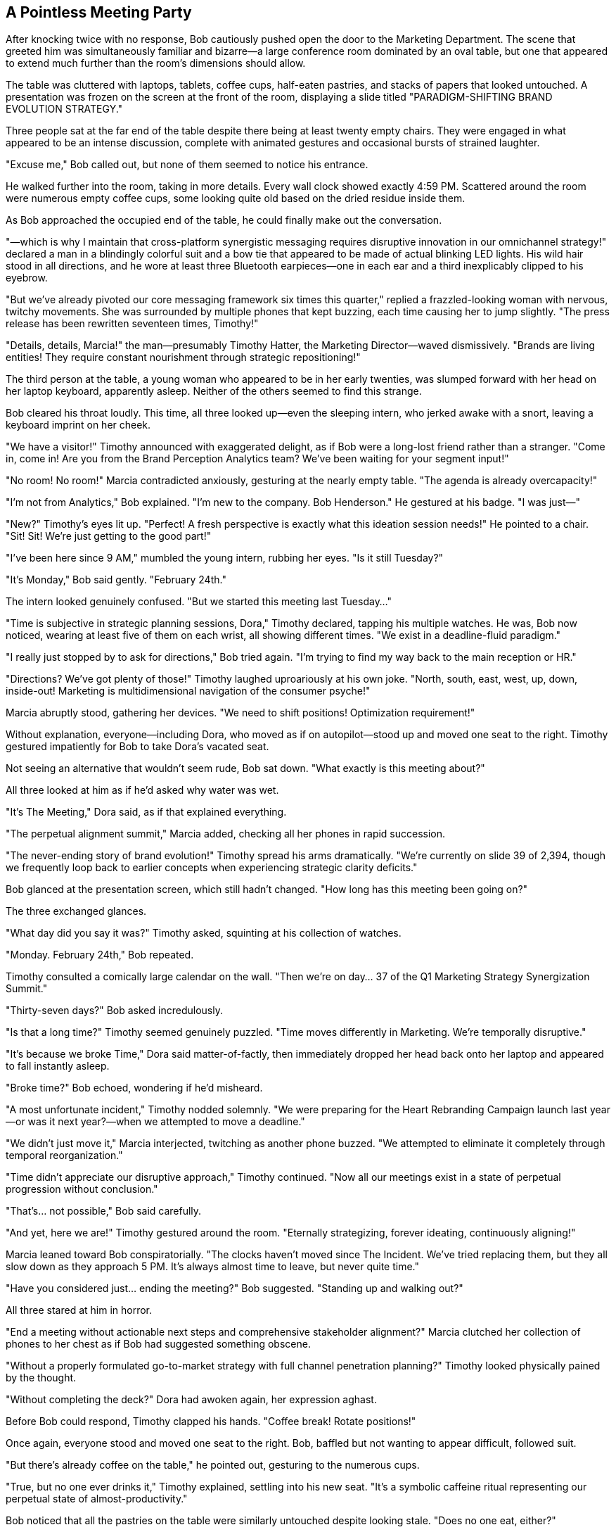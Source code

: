 == A Pointless Meeting Party

After knocking twice with no response, Bob cautiously pushed open the door to the Marketing Department. The scene that greeted him was simultaneously familiar and bizarre—a large conference room dominated by an oval table, but one that appeared to extend much further than the room's dimensions should allow.

The table was cluttered with laptops, tablets, coffee cups, half-eaten pastries, and stacks of papers that looked untouched. A presentation was frozen on the screen at the front of the room, displaying a slide titled "PARADIGM-SHIFTING BRAND EVOLUTION STRATEGY."

Three people sat at the far end of the table despite there being at least twenty empty chairs. They were engaged in what appeared to be an intense discussion, complete with animated gestures and occasional bursts of strained laughter.

"Excuse me," Bob called out, but none of them seemed to notice his entrance.

He walked further into the room, taking in more details. Every wall clock showed exactly 4:59 PM. Scattered around the room were numerous empty coffee cups, some looking quite old based on the dried residue inside them.

As Bob approached the occupied end of the table, he could finally make out the conversation.

"—which is why I maintain that cross-platform synergistic messaging requires disruptive innovation in our omnichannel strategy!" declared a man in a blindingly colorful suit and a bow tie that appeared to be made of actual blinking LED lights. His wild hair stood in all directions, and he wore at least three Bluetooth earpieces—one in each ear and a third inexplicably clipped to his eyebrow.

"But we've already pivoted our core messaging framework six times this quarter," replied a frazzled-looking woman with nervous, twitchy movements. She was surrounded by multiple phones that kept buzzing, each time causing her to jump slightly. "The press release has been rewritten seventeen times, Timothy!"

"Details, details, Marcia!" the man—presumably Timothy Hatter, the Marketing Director—waved dismissively. "Brands are living entities! They require constant nourishment through strategic repositioning!"

The third person at the table, a young woman who appeared to be in her early twenties, was slumped forward with her head on her laptop keyboard, apparently asleep. Neither of the others seemed to find this strange.

Bob cleared his throat loudly. This time, all three looked up—even the sleeping intern, who jerked awake with a snort, leaving a keyboard imprint on her cheek.

"We have a visitor!" Timothy announced with exaggerated delight, as if Bob were a long-lost friend rather than a stranger. "Come in, come in! Are you from the Brand Perception Analytics team? We've been waiting for your segment input!"

"No room! No room!" Marcia contradicted anxiously, gesturing at the nearly empty table. "The agenda is already overcapacity!"

"I'm not from Analytics," Bob explained. "I'm new to the company. Bob Henderson." He gestured at his badge. "I was just—"

"New?" Timothy's eyes lit up. "Perfect! A fresh perspective is exactly what this ideation session needs!" He pointed to a chair. "Sit! Sit! We're just getting to the good part!"

"I've been here since 9 AM," mumbled the young intern, rubbing her eyes. "Is it still Tuesday?"

"It's Monday," Bob said gently. "February 24th."

The intern looked genuinely confused. "But we started this meeting last Tuesday..."

"Time is subjective in strategic planning sessions, Dora," Timothy declared, tapping his multiple watches. He was, Bob now noticed, wearing at least five of them on each wrist, all showing different times. "We exist in a deadline-fluid paradigm."

"I really just stopped by to ask for directions," Bob tried again. "I'm trying to find my way back to the main reception or HR."

"Directions? We've got plenty of those!" Timothy laughed uproariously at his own joke. "North, south, east, west, up, down, inside-out! Marketing is multidimensional navigation of the consumer psyche!"

Marcia abruptly stood, gathering her devices. "We need to shift positions! Optimization requirement!"

Without explanation, everyone—including Dora, who moved as if on autopilot—stood up and moved one seat to the right. Timothy gestured impatiently for Bob to take Dora's vacated seat.

Not seeing an alternative that wouldn't seem rude, Bob sat down. "What exactly is this meeting about?"

All three looked at him as if he'd asked why water was wet.

"It's The Meeting," Dora said, as if that explained everything.

"The perpetual alignment summit," Marcia added, checking all her phones in rapid succession.

"The never-ending story of brand evolution!" Timothy spread his arms dramatically. "We're currently on slide 39 of 2,394, though we frequently loop back to earlier concepts when experiencing strategic clarity deficits."

Bob glanced at the presentation screen, which still hadn't changed. "How long has this meeting been going on?"

The three exchanged glances.

"What day did you say it was?" Timothy asked, squinting at his collection of watches.

"Monday. February 24th," Bob repeated.

Timothy consulted a comically large calendar on the wall. "Then we're on day... 37 of the Q1 Marketing Strategy Synergization Summit."

"Thirty-seven days?" Bob asked incredulously.

"Is that a long time?" Timothy seemed genuinely puzzled. "Time moves differently in Marketing. We're temporally disruptive."

"It's because we broke Time," Dora said matter-of-factly, then immediately dropped her head back onto her laptop and appeared to fall instantly asleep.

"Broke time?" Bob echoed, wondering if he'd misheard.

"A most unfortunate incident," Timothy nodded solemnly. "We were preparing for the Heart Rebranding Campaign launch last year—or was it next year?—when we attempted to move a deadline."

"We didn't just move it," Marcia interjected, twitching as another phone buzzed. "We attempted to eliminate it completely through temporal reorganization."

"Time didn't appreciate our disruptive approach," Timothy continued. "Now all our meetings exist in a state of perpetual progression without conclusion."

"That's... not possible," Bob said carefully.

"And yet, here we are!" Timothy gestured around the room. "Eternally strategizing, forever ideating, continuously aligning!"

Marcia leaned toward Bob conspiratorially. "The clocks haven't moved since The Incident. We've tried replacing them, but they all slow down as they approach 5 PM. It's always almost time to leave, but never quite time."

"Have you considered just... ending the meeting?" Bob suggested. "Standing up and walking out?"

All three stared at him in horror.

"End a meeting without actionable next steps and comprehensive stakeholder alignment?" Marcia clutched her collection of phones to her chest as if Bob had suggested something obscene.

"Without a properly formulated go-to-market strategy with full channel penetration planning?" Timothy looked physically pained by the thought.

"Without completing the deck?" Dora had awoken again, her expression aghast.

Before Bob could respond, Timothy clapped his hands. "Coffee break! Rotate positions!"

Once again, everyone stood and moved one seat to the right. Bob, baffled but not wanting to appear difficult, followed suit.

"But there's already coffee on the table," he pointed out, gesturing to the numerous cups.

"True, but no one ever drinks it," Timothy explained, settling into his new seat. "It's a symbolic caffeine ritual representing our perpetual state of almost-productivity."

Bob noticed that all the pastries on the table were similarly untouched despite looking stale. "Does no one eat, either?"

"Can't eat until the meeting concludes," Marcia said, arranging her phones in a semi-circle around her new position. "It's in the agenda. Item 2,347: 'Celebratory sustenance upon strategic alignment achievement.'"

"But if the meeting never ends..."

"Precisely why we're always so energized!" Timothy beamed, though Bob noticed the deep exhaustion behind his manic expression. "Nothing motivates like perpetual anticipation of conclusion!"

Dora mumbled something incoherent, her face once again pressed against her keyboard.

"What was that?" Bob asked.

Timothy waved dismissively. "Dora occasionally offers brilliant insights in her semiconscious state. Last week—or perhaps it was tomorrow—she provided the naming convention for our new Dashboard while sleeptalking."

"We implemented it immediately," Marcia added. "Though we're not entirely sure what it means."

Timothy suddenly focused intently on Bob. "Why is a whitepaper like a webinar?"

"I... don't know," Bob replied, taken aback by the non-sequitur.

"Exactly!" Timothy seemed delighted by this response. "No one does! Yet we produce thousands of both annually!"

"That doesn't make any sense," Bob said.

"Welcome to marketing," Marcia responded dryly, then jumped as three of her phones buzzed simultaneously. "Potential PR crisis brewing on social media! Someone used our brand name in conjunction with an unflattering emoji!"

Timothy leaned toward his multiple Bluetooth devices. "Deploy the sentiment adjustment team! Activate the positive engagement protocols!"

"Is that really necessary for an emoji?" Bob asked.

Both stared at him as if he'd suggested canceling Christmas.

"Brand perception exists in a quantum state of perpetual vulnerability," Timothy explained gravely. "One misplaced emoji can collapse the entire wave function of consumer confidence."

"We once lost 0.03% market share when a celebrity used our competitor's product in an Instagram story background," Marcia added, furiously typing on multiple devices. "Never again."

Bob was beginning to feel disoriented by the conversation, which seemed to swirl around actual meaning without ever quite landing on it. He decided to try a different approach.

"Could you at least tell me what Wonderland, Inc. actually does as a company? What products or services does it offer?"

The question was met with stunned silence. Timothy and Marcia exchanged confused glances.

"What Wonderland does?" Timothy repeated slowly, as if the question were in a foreign language.

"Yes," Bob pressed. "What's the core business?"

"Well, we..." Timothy began, then frowned. "That is to say, our primary value proposition centers around..."

"Our mission statement clearly defines our business as..." Marcia attempted, then faltered.

Dora mumbled, "We make the things that do the stuff for the people who need the solutions."

"Exactly!" Timothy pointed enthusiastically at the intern. "Couldn't have said it better myself! We're solution providers in the experience economy!"

"But solutions to what problems?" Bob persisted.

"All problems!" Timothy spread his arms wide. "And problems yet to be discovered! We're pre-solving future challenges through proactive innovation engineering!"

Bob realized he wasn't going to get a straight answer. "I think I should probably continue trying to find my way out."

"But you can't leave now!" Marcia protested. "We haven't gotten to your segment of the presentation!"

"I don't have a segment," Bob reminded her. "I'm not even supposed to be in this meeting."

"Everyone has a segment," Timothy insisted. "That's the beauty of inclusive stakeholder engagement!"

He clicked a remote, and the presentation advanced to a new slide titled "FEEDBACK FROM UNDEFINED CONTRIBUTORS WITH UNCERTAIN RELEVANCE TO CORE OBJECTIVES."

"See?" Timothy gestured proudly at the screen. "Your slide!"

The slide was completely blank apart from the title.

"I don't have any feedback to contribute," Bob said apologetically. "I still don't understand what you're planning for the Dashboard."

Timothy's expression suddenly shifted, becoming uncharacteristically serious. "Have you tried turning it off and on again?"

"What?" Bob was confused by the abrupt change of topic.

"Your perception," Timothy clarified, tapping his temple. "Sometimes you need to reboot your conceptual framework to achieve synaptic disruption."

"I don't know what that means," Bob admitted.

"It means," Timothy leaned forward, "that you're trying to understand Wonderland through conventional corporate logic. That's like trying to smell the color nine. You'll never grasp the essence until you abandon the constraints of traditional business coherence."

There was an unexpected depth to this statement that caught Bob off guard. For a brief moment, Timothy seemed almost lucid despite his bizarre appearance and manner.

The moment was shattered when Marcia suddenly shrieked, "Social media crisis escalating! The emoji has been retweeted!"

"All hands on deck!" Timothy shouted, leaping to his feet. "Deploy the meme countermeasures! Initialize hashtag defense protocols!"

"I'll prepare statements for sixteen different platforms," Marcia declared, gathering her phones.

"I'll create diversionary content," Dora added, suddenly fully awake and typing furiously.

The three moved into what appeared to be a well-rehearsed crisis management choreography, completely forgetting about Bob as they activated what they called their "perception protection pyramid."

Bob took advantage of the chaos to quietly stand and edge toward the door. As he reached it, he heard Timothy call out, "Wait! You haven't defined your action items!"

"I'll circle back on that," Bob replied, using their own corporate-speak against them.

This response was met with approving nods.

"Excellent deferment strategy," Timothy commended. "Very marketing of you."

"We'll add you to the follow-up meeting series," Marcia added, tapping on one of her devices. "Only 347 sessions scheduled so far."

"Looking forward to it," Bob lied, backing through the doorway.

As he closed the door behind him, he caught one last glimpse of the bizarre trio: Timothy standing on his chair proclaiming something about "paradigm-shifting content strategy," Marcia simultaneously engaging with what appeared to be six different crisis communications channels, and Dora once again fast asleep on her keyboard despite the commotion.

Bob exhaled deeply once the door was shut, leaning against the wall of the hallway. Each department at Wonderland seemed stranger than the last, and he was no closer to finding his way out of the building or understanding his role within the company.

"Time is broken," he muttered to himself, remembering Timothy's bizarre explanation. It couldn't possibly be true, and yet...

His contemplation was interrupted by the sound of hurried footsteps and animated voices approaching from around the corner. Bob straightened up, hoping it might be someone who could finally provide sensible directions.

Instead, he saw a large group of people in formal business attire, all following a woman whose imperious bearing and severe expression immediately commanded attention. Even from a distance, the atmosphere of fear she generated was palpable—employees practically pressed themselves against the walls to make way for her.

"The quarterly review begins now!" she announced in a voice that brooked no disagreement. "Anyone not present on the south lawn in three minutes will be terminated immediately!"

Bob recognized her from the video call in the Analytics Department—Regina Heart, the CEO of Wonderland, Inc. And she was heading straight toward him, followed by what appeared to be the entire executive team.

With no time to consider his options, Bob did the only thing that seemed rational in that moment: he slipped through the nearest door, which happened to be labeled "Roof Access - Authorized Personnel Only."

Finding himself in a stairwell, he quickly climbed up, hoping to avoid the CEO and her entourage. When he emerged onto the roof, he was surprised to find a vast, manicured space that looked more like a formal garden than the top of a building.

And even more surprisingly, it was filled with people setting up what appeared to be some kind of performance review event.
